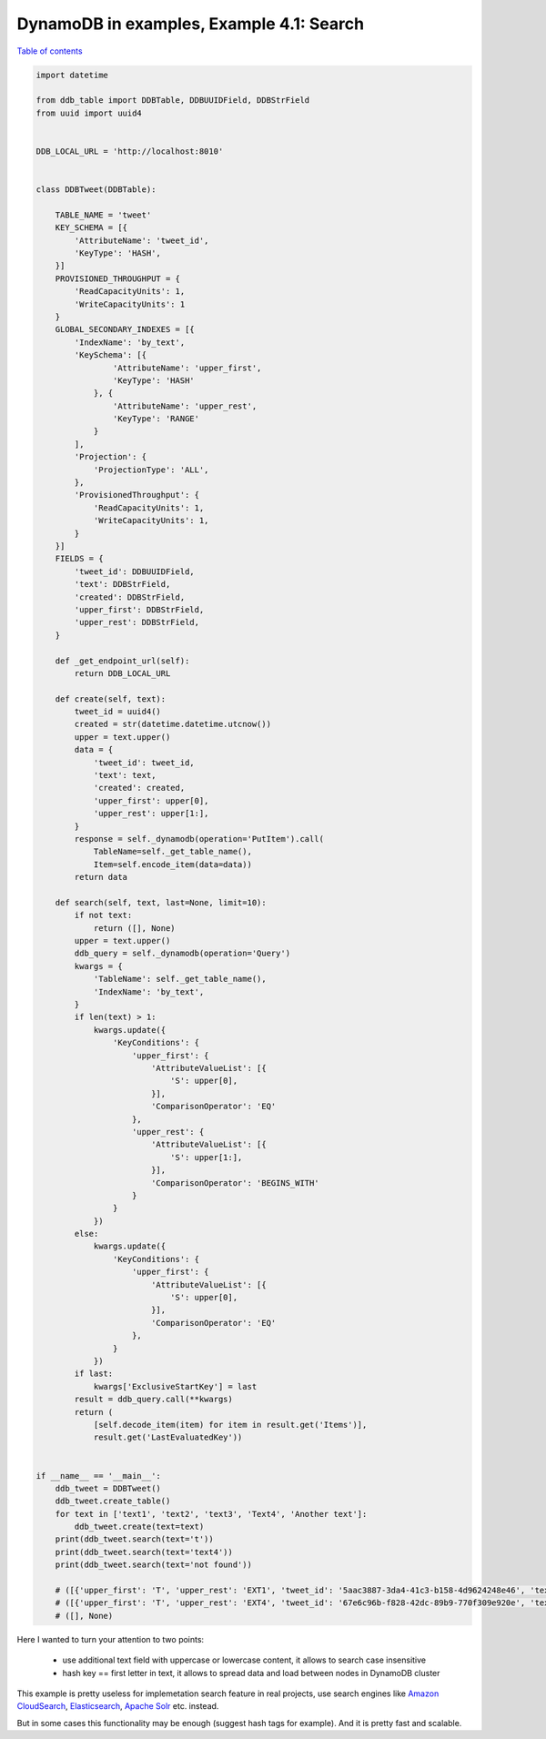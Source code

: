 DynamoDB in examples, Example 4.1: Search
=========================================

`Table of contents <http://nanvel.com/p/dynamodb>`__

.. code-block:: python

    import datetime

    from ddb_table import DDBTable, DDBUUIDField, DDBStrField
    from uuid import uuid4


    DDB_LOCAL_URL = 'http://localhost:8010'


    class DDBTweet(DDBTable):

        TABLE_NAME = 'tweet'
        KEY_SCHEMA = [{
            'AttributeName': 'tweet_id',
            'KeyType': 'HASH',
        }]
        PROVISIONED_THROUGHPUT = {
            'ReadCapacityUnits': 1,
            'WriteCapacityUnits': 1
        }
        GLOBAL_SECONDARY_INDEXES = [{
            'IndexName': 'by_text',
            'KeySchema': [{
                    'AttributeName': 'upper_first',
                    'KeyType': 'HASH'
                }, {
                    'AttributeName': 'upper_rest',
                    'KeyType': 'RANGE'
                }
            ],
            'Projection': {
                'ProjectionType': 'ALL',
            },
            'ProvisionedThroughput': {
                'ReadCapacityUnits': 1,
                'WriteCapacityUnits': 1,
            }
        }]
        FIELDS = {
            'tweet_id': DDBUUIDField,
            'text': DDBStrField,
            'created': DDBStrField,
            'upper_first': DDBStrField,
            'upper_rest': DDBStrField,
        }

        def _get_endpoint_url(self):
            return DDB_LOCAL_URL

        def create(self, text):
            tweet_id = uuid4()
            created = str(datetime.datetime.utcnow())
            upper = text.upper()
            data = {
                'tweet_id': tweet_id,
                'text': text,
                'created': created,
                'upper_first': upper[0],
                'upper_rest': upper[1:],
            }
            response = self._dynamodb(operation='PutItem').call(
                TableName=self._get_table_name(),
                Item=self.encode_item(data=data))
            return data

        def search(self, text, last=None, limit=10):
            if not text:
                return ([], None)
            upper = text.upper()
            ddb_query = self._dynamodb(operation='Query')
            kwargs = {
                'TableName': self._get_table_name(),
                'IndexName': 'by_text',
            }
            if len(text) > 1:
                kwargs.update({
                    'KeyConditions': {
                        'upper_first': {
                            'AttributeValueList': [{
                                'S': upper[0],
                            }],
                            'ComparisonOperator': 'EQ'
                        },
                        'upper_rest': {
                            'AttributeValueList': [{
                                'S': upper[1:],
                            }],
                            'ComparisonOperator': 'BEGINS_WITH'
                        }
                    }
                })
            else:
                kwargs.update({
                    'KeyConditions': {
                        'upper_first': {
                            'AttributeValueList': [{
                                'S': upper[0],
                            }],
                            'ComparisonOperator': 'EQ'
                        },
                    }
                })
            if last:
                kwargs['ExclusiveStartKey'] = last
            result = ddb_query.call(**kwargs)
            return (
                [self.decode_item(item) for item in result.get('Items')],
                result.get('LastEvaluatedKey'))


    if __name__ == '__main__':
        ddb_tweet = DDBTweet()
        ddb_tweet.create_table()
        for text in ['text1', 'text2', 'text3', 'Text4', 'Another text']:
            ddb_tweet.create(text=text)
        print(ddb_tweet.search(text='t'))
        print(ddb_tweet.search(text='text4'))
        print(ddb_tweet.search(text='not found'))

        # ([{'upper_first': 'T', 'upper_rest': 'EXT1', 'tweet_id': '5aac3887-3da4-41c3-b158-4d9624248e46', 'text': 'text1', 'created': '2015-05-30 13:43:01.174688'}, {'upper_first': 'T', 'upper_rest': 'EXT2', 'tweet_id': '95b8330a-0d56-41b8-9389-a8ae4fd27d70', 'text': 'text2', 'created': '2015-05-30 13:43:01.265926'}, {'upper_first': 'T', 'upper_rest': 'EXT3', 'tweet_id': 'd079d36b-e902-4f0e-91de-03b285756d27', 'text': 'text3', 'created': '2015-05-30 13:43:01.290698'}, {'upper_first': 'T', 'upper_rest': 'EXT4', 'tweet_id': '67e6c96b-f828-42dc-89b9-770f309e920e', 'text': 'Text4', 'created': '2015-05-30 13:43:01.314380'}], None)
        # ([{'upper_first': 'T', 'upper_rest': 'EXT4', 'tweet_id': '67e6c96b-f828-42dc-89b9-770f309e920e', 'text': 'Text4', 'created': '2015-05-30 13:43:01.314380'}], None)
        # ([], None)

Here I wanted to turn your attention to two points:

    - use additional text field with uppercase or lowercase content, it allows to search case insensitive
    - hash key == first letter in text, it allows to spread data and load between nodes in DynamoDB cluster

This example is pretty useless for implemetation search feature in real projects, use search engines like `Amazon CloudSearch <http://aws.amazon.com/cloudsearch/>`__, `Elasticsearch <https://www.elastic.co/products/elasticsearch>`__, `Apache Solr <http://lucene.apache.org/solr/>`__ etc. instead.

But in some cases this functionality may be enough (suggest hash tags for example). And it is pretty fast and scalable.

.. info::
    :tags: DynamoDB
    :place: Chasopys, Kyiv, Ukraine
